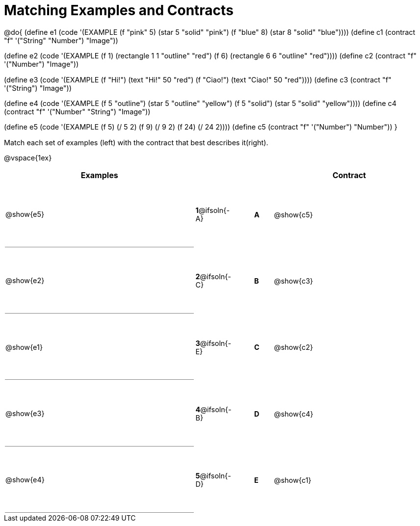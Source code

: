 [.landscape]
= Matching Examples and Contracts

++++
<style>
td {height: 100pt;}
p { font-size: 0.9rem;}
div.circleevalsexp, .editbox, .cm-s-scheme {font-size: .75rem;}

td:first-child {border-bottom: 1pt solid gray !important;}

</style>
++++

@do{
(define e1
   (code '(EXAMPLE
    (f "pink" 5) (star 5 "solid" "pink")
    (f "blue" 8) (star 8 "solid" "blue"))))
(define c1 (contract "f" '("String" "Number") "Image"))

(define e2
   (code '(EXAMPLE
    (f 1) (rectangle  1 1 "outline" "red")
    (f 6) (rectangle 6 6 "outline" "red"))))
(define c2 (contract "f" '("Number") "Image"))

(define e3
   (code '(EXAMPLE
    (f "Hi!") (text "Hi!" 50 "red")
    (f "Ciao!") (text "Ciao!" 50 "red"))))
(define c3 (contract "f" '("String") "Image"))

(define e4
   (code '(EXAMPLE
    (f 5 "outline") (star 5 "outline" "yellow")
    (f 5 "solid") (star 5 "solid" "yellow"))))
(define c4 (contract "f" '("Number" "String") "Image"))

(define e5
   (code '(EXAMPLE
    (f  5) (/ 5 2)
    (f  9) (/ 9 2)
    (f 24) (/ 24 2))))
(define c5 (contract "f" '("Number") "Number"))
}

Match each set of examples (left) with the contract that best describes it(right).

@vspace{1ex}
[cols="<.^10a,^.^2a,1,^.^1a,>.^8a",stripes="none",grid="none",frame="none", options="header"]
|===
|  Examples|               ||      |Contract
| @show{e5}| *1*@ifsoln{-A}|| *A*  | @show{c5}
| @show{e2}| *2*@ifsoln{-C}|| *B*  | @show{c3}
| @show{e1}| *3*@ifsoln{-E}|| *C*  | @show{c2}
| @show{e3}| *4*@ifsoln{-B}|| *D*  | @show{c4}
| @show{e4}| *5*@ifsoln{-D}|| *E*  | @show{c1}
|===

